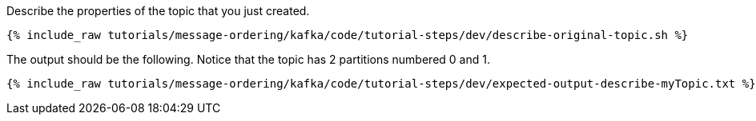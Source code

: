 Describe the properties of the topic that you just created.

+++++
<pre class="snippet"><code class="shell">{% include_raw tutorials/message-ordering/kafka/code/tutorial-steps/dev/describe-original-topic.sh %}</code></pre>
+++++

The output should be the following. Notice that the topic has 2 partitions numbered 0 and 1.

+++++
<pre class="snippet"><code class="shell">{% include_raw tutorials/message-ordering/kafka/code/tutorial-steps/dev/expected-output-describe-myTopic.txt %}</code></pre>
+++++

